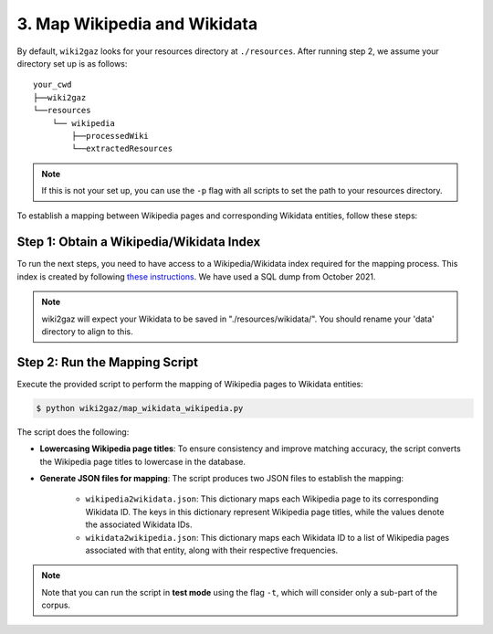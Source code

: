 3. Map Wikipedia and Wikidata
=============================

By default, ``wiki2gaz`` looks for your resources directory at ``./resources``.
After running step 2, we assume your directory set up is as follows:

::

    your_cwd
    ├──wiki2gaz
    └──resources    
        └── wikipedia
            ├──processedWiki
            └──extractedResources

.. note::
  If this is not your set up, you can use the ``-p`` flag with all scripts to set the path to your resources directory.

To establish a mapping between Wikipedia pages and corresponding Wikidata entities, follow these steps:

Step 1: Obtain a Wikipedia/Wikidata Index
------------------------------------------------
To run the next steps, you need to have access to a Wikipedia/Wikidata
index required for the mapping process. This index is created by following 
`these instructions <https://www.github.com/jcklie/wikimapper#create-your-own-index>`_.
We have used a SQL dump from October 2021.

.. note:: wiki2gaz will expect your Wikidata to be saved in "./resources/wikidata/". You should rename your 'data' directory to align to this.

Step 2: Run the Mapping Script
------------------------------
Execute the provided script to perform the mapping of Wikipedia pages to
Wikidata entities:

.. code-block:: bash

    $ python wiki2gaz/map_wikidata_wikipedia.py

The script does the following:

* **Lowercasing Wikipedia page titles**: To ensure consistency and improve
  matching accuracy, the script converts the Wikipedia page titles to lowercase
  in the database.

* **Generate JSON files for mapping**: The script produces two JSON files to
  establish the mapping:

    * ``wikipedia2wikidata.json``: This dictionary maps each Wikipedia page to
      its corresponding Wikidata ID. The keys in this dictionary represent
      Wikipedia page titles, while the values denote the associated Wikidata
      IDs.

    * ``wikidata2wikipedia.json``: This dictionary maps each Wikidata ID to a
      list of Wikipedia pages associated with that entity, along with their
      respective frequencies.

.. note::
    Note that you can run the script in **test mode** using the flag ``-t``,
    which will consider only a sub-part of the corpus.
